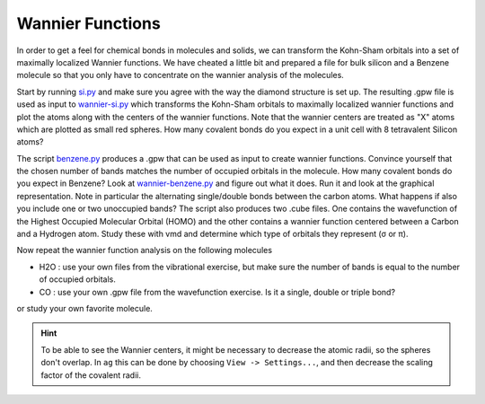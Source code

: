 .. |sigma|  unicode:: U+003C3 .. GREEK SMALL LETTER SIGMA
.. |pi|     unicode:: U+003C0 .. GREEK SMALL LETTER PI


Wannier Functions
=================

In order to get a feel for chemical bonds in molecules and solids, 
we can transform the Kohn-Sham orbitals 
into a set of maximally localized Wannier functions.
We have cheated a little bit and
prepared a file for bulk silicon and a Benzene molecule so that you
only have to concentrate on the wannier analysis of the molecules.

Start by running si.py_ and make sure you agree with the way the
diamond structure is set up. The resulting .gpw file is used as input
to wannier-si.py_ which transforms the Kohn-Sham orbitals to maximally
localized wannier functions and plot the atoms along with the centers
of the wannier functions.  Note that the wannier centers are treated
as "X" atoms which are plotted as small red spheres.  How many
covalent bonds do you expect in a unit cell with 8 tetravalent Silicon
atoms?

The script benzene.py_ produces a .gpw that can be used as input to
create wannier functions. Convince yourself that the chosen number of
bands matches the number of occupied orbitals in the molecule.  How
many covalent bonds do you expect in Benzene?  Look at
wannier-benzene.py_ and figure out what it does. Run it and look at
the graphical representation.  Note in particular the alternating
single/double bonds between the carbon atoms.  What happens if also
you include one or two unoccupied bands?  The script also produces two
.cube files. One contains the wavefunction of the Highest Occupied
Molecular Orbital (HOMO) and the other contains a wannier function
centered between a Carbon and a Hydrogen atom. Study these with vmd
and determine which type of orbitals they represent (|sigma| or |pi|).

Now repeat the wannier function analysis on the following molecules

* H2O : use your own files from the vibrational exercise, but make
  sure the number of bands is equal to the number of occupied orbitals.

* CO : use your own .gpw file from the wavefunction exercise. Is it a
  single, double or triple bond?

or study your own favorite molecule.

.. hint::
  
  To be able to see the Wannier centers, it might be necessary to
  decrease the atomic radii, so the spheres don't overlap.
  In ``ag`` this can be done by choosing ``View -> Settings...``, and
  then decrease the scaling factor of the covalent radii.

.. _benzene.py : wiki:SVN:examples/wannier/benzene.py
.. _wannier-benzene.py : wiki:SVN:examples/wannier/wannier-benzene.py
.. _si.py : wiki:SVN:examples/wannier/si.py
.. _wannier-si.py : wiki:SVN:examples/wannier/wannier-si.py
